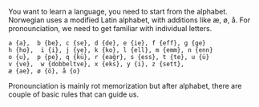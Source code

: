 You want to learn a language, you need to start from the alphabet. Norwegian
uses a modified Latin alphabet, with additions like æ, ø, å. For pronounciation,
we need to get familiar with individual letters.

#+BEGIN_EXAMPLE
a {a},  b {be}, c {se}, d {de}, e {ie}, f {eff}, g {ge}
h {ho},  i {i}, j {ye}, k {ko}, l {ell}, m {emm}, n {enn}
o {u},  p {pe}, q {kü}, r {eağr}, s {ess}, t {te}, u {ü}
v {ve},  w {dobbeltve}, x {eks}, y {i}, z {sett}, 
æ {ae}, ø {ö}, å {o}
#+END_EXAMPLE

Pronounciation is mainly rot memorization but after alphabet, there are couple
of basic rules that can guide us. 
